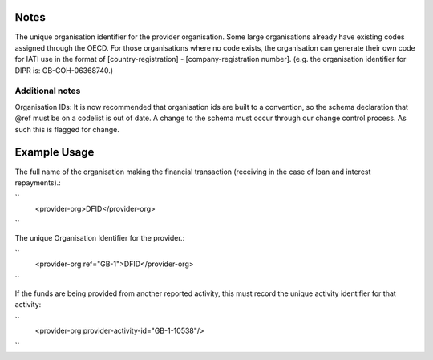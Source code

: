 
.. raw:: mediawiki

   {{for revison 1.02}}

Notes
^^^^^

The unique organisation identifier for the provider organisation. Some
large organisations already have existing codes assigned through the
OECD. For those organisations where no code exists, the organisation can
generate their own code for IATI use in the format of
[country-registration] - [company-registration number]. (e.g. the
organisation identifier for DIPR is: GB-COH-06368740.)

Additional notes
~~~~~~~~~~~~~~~~

Organisation IDs: It is now recommended that organisation ids are built
to a convention, so the schema declaration that @ref must be on a
codelist is out of date. A change to the schema must occur through our
change control process. As such this is flagged for change.

Example Usage
^^^^^^^^^^^^^

The full name of the organisation making the financial transaction
(receiving in the case of loan and interest repayments).:

``
    <provider-org>DFID</provider-org>
``

The unique Organisation Identifier for the provider.:

``
    <provider-org ref="GB-1">DFID</provider-org>
``

If the funds are being provided from another reported activity, this
must record the unique activity identifier for that activity:

``
    <provider-org provider-activity-id="GB-1-10538"/>
``
